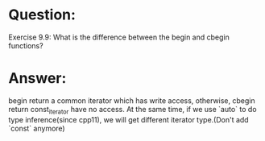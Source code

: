 * Question:
Exercise 9.9: What is the difference between the begin and cbegin
functions?
* Answer:
begin return a common iterator which has write access, otherwise, cbegin return const_iterator have no access.
At the same time,  if we use `auto` to do type inference(since cpp11), we will get different iterator type.(Don't add `const` anymore)
